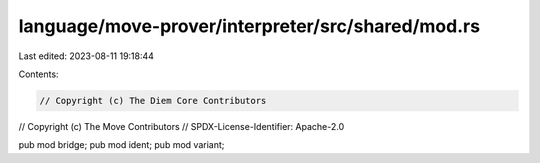 language/move-prover/interpreter/src/shared/mod.rs
==================================================

Last edited: 2023-08-11 19:18:44

Contents:

.. code-block:: rs

    // Copyright (c) The Diem Core Contributors
// Copyright (c) The Move Contributors
// SPDX-License-Identifier: Apache-2.0

pub mod bridge;
pub mod ident;
pub mod variant;


